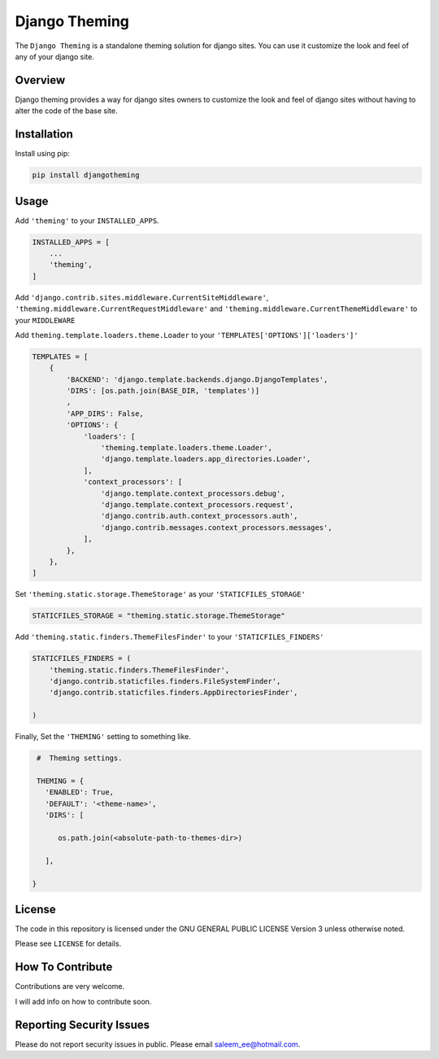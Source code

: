 Django Theming
==============

.. image:: https://img.shields.io/pypi/v/djangotheming.svg
    :target: https://pypi.python.org/pypi/djangotheming/
    :alt: PyPI

.. image:: https://travis-ci.org/saleem-latif/djangotheming.svg?branch=master
    :target: https://travis-ci.org/saleem-latif/djangotheming
    :alt: Travis

.. image:: http://codecov.io/github/saleem-latif/djangotheming/coverage.svg?branch=master
    :target: http://codecov.io/github/saleem-latif/djangotheming?branch=master
    :alt: Codecov

.. image:: https://img.shields.io/pypi/pyversions/djangotheming.svg
    :target: https://pypi.python.org/pypi/djangotheming/
    :alt: Supported Python versions

.. image:: https://img.shields.io/github/license/saleem-latif/djangotheming.svg
    :target: https://github.com/saleem-latif/djangotheming/blob/master/LICENSE.txt
    :alt: License

The ``Django Theming`` is a standalone theming solution for django sites. You
can use it customize the look and feel of any of your django site.

Overview
--------

Django theming provides a way for django sites owners to customize the look
and feel of django sites without having to alter the code of the base site.


Installation
------------

Install using pip:

.. code-block:: sh

    pip install djangotheming

Usage
-----

Add ``'theming'`` to your ``INSTALLED_APPS``.

.. code-block:: python

    INSTALLED_APPS = [
        ...
        'theming',
    ]

Add ``'django.contrib.sites.middleware.CurrentSiteMiddleware'``,
``'theming.middleware.CurrentRequestMiddleware'`` and
``'theming.middleware.CurrentThemeMiddleware'`` to your ``MIDDLEWARE``

Add ``theming.template.loaders.theme.Loader`` to your ``'TEMPLATES['OPTIONS']['loaders']'``

.. code-block:: python

    TEMPLATES = [
        {
            'BACKEND': 'django.template.backends.django.DjangoTemplates',
            'DIRS': [os.path.join(BASE_DIR, 'templates')]
            ,
            'APP_DIRS': False,
            'OPTIONS': {
                'loaders': [
                    'theming.template.loaders.theme.Loader',
                    'django.template.loaders.app_directories.Loader',
                ],
                'context_processors': [
                    'django.template.context_processors.debug',
                    'django.template.context_processors.request',
                    'django.contrib.auth.context_processors.auth',
                    'django.contrib.messages.context_processors.messages',
                ],
            },
        },
    ]


Set ``'theming.static.storage.ThemeStorage'`` as your ``'STATICFILES_STORAGE'``

.. code-block:: python

    STATICFILES_STORAGE = "theming.static.storage.ThemeStorage"


Add ``'theming.static.finders.ThemeFilesFinder'`` to your ``'STATICFILES_FINDERS'``

.. code-block:: python

    STATICFILES_FINDERS = (
        'theming.static.finders.ThemeFilesFinder',
        'django.contrib.staticfiles.finders.FileSystemFinder',
        'django.contrib.staticfiles.finders.AppDirectoriesFinder',

    )


Finally, Set the ``'THEMING'`` setting to something like.

.. code-block:: python

    #  Theming settings.

    THEMING = {
      'ENABLED': True,
      'DEFAULT': '<theme-name>',
      'DIRS': [

         os.path.join(<absolute-path-to-themes-dir>)

      ],

   }


License
-------

The code in this repository is licensed under the GNU GENERAL PUBLIC LICENSE Version 3 unless otherwise noted.

Please see ``LICENSE`` for details.

How To Contribute
-----------------

Contributions are very welcome.

I will add info on how to contribute soon.

Reporting Security Issues
-------------------------

Please do not report security issues in public. Please email saleem_ee@hotmail.com.

